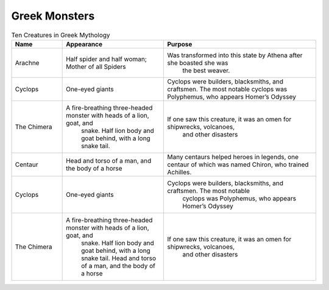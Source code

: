 .. Greek Mythology documentation master file, created by
   sphinx-quickstart on Thu Nov 30 08:38:52 2017.
   You can adapt this file completely to your liking, but it should at least
   contain the root `toctree` directive.

Greek Monsters
==============

.. list-table:: Ten Creatures in Greek Mythology
   :widths: 10 20 30
   :header-rows: 1

   * - Name
     - Appearance
     - Purpose
   * - Arachne
     - Half spider and half woman; Mother of all Spiders
     - Was transformed into this state by Athena after she boasted she was 
	   the best weaver.
   * - Cyclops
     - One-eyed giants
     - Cyclops were builders, blacksmiths, and craftsmen. The most notable                      cyclops was Polyphemus, who appears Homer’s Odyssey
   * - The Chimera
     - A fire-breathing three-headed monster with heads of a lion, goat, and 
	   snake. Half lion body and goat behind, with a long snake tail.
     - If one saw this creature, it was an omen for shipwrecks, volcanoes, 
	    and other disasters
   * - Centaur
     - Head and torso of a man, and the body of a horse
     - Many centaurs helped heroes in legends, one centaur of which was 
       named Chiron, who trained Achilles.
   * - Cyclops
     - One-eyed giants
     - Cyclops were builders, blacksmiths, and craftsmen. The most notable 
	   cyclops was Polyphemus, who appears Homer’s Odyssey
   * - The Chimera
     - A fire-breathing three-headed monster with heads of a lion, goat, and 
	   snake. Half lion body and goat behind, with a long snake tail.
	   Head and torso of a man, and the body of a horse
     - If one saw this creature, it was an omen for shipwrecks, volcanoes, 
	    and other disasters

.. list-table:: Greek Creatures
   :widths: 15 10 30
   :header-rows: 1

	* - Name
	  - Appearance
	  - Purpose
	* -                  
	  - 
	  - 
	  - 
	  - Charybdis and Scylla
	  - Furies
	  - Gorgons
	  - Minotaur
	  - Satyrs
	  - Pegasus
	* - 
	  -  
	  -   
	  - Charybdis; a sea monster who inhaled and caused whirlpools in the ocean, 
	    Scylla; many-headed monster 
	  - Older women who have blood-shot eyes, bat wings, and sometimes dog’s 
	    heads 
	  - Female monsters that have snakes instead of hair  
	  - Has the head of a bull and the body of a man 
	  - Has human upper bodies, and the horns and bottom half of a goat 
	  - Winged stallion 
	* - 
	  -  
	  -  
	  - 
	  - Sailors had to sail between these monsters to pass the straits 
	  - Godessess of vengeance, they punish the wicked for crimes. They hear 
	    complaints and then search for the culprits
	  - The three Gorgons are Stheno, Euryale, and most notably Medusa, whose 
	    gaze can turn people to stone.
	  - The minotaur lived in the center of Daedalus’ Labryrinth, a maze to 
	    enslave the Minotaur
	  - Worshippers of Pan and Dionysus, satyrs love wine, women, and music
	  - Associated with poetry, Pegasus is known for letting heroes like 
	    Bellerophon ride on his back 
